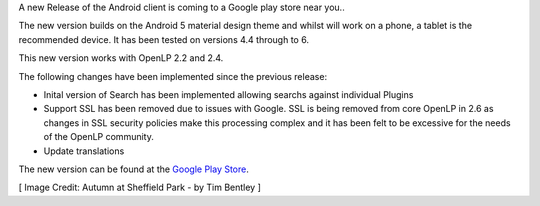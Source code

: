 .. title: Android 2-6 Release through Google Play Store
.. slug: 2016/11/21/android-2-6-release-through-google-play-store
.. date: 2016-11-21 17:00:50 UTC
.. tags:
.. link:
.. description:
.. type: text
.. previewimage: /cover-images/android-2-6_release.jpg

A new Release of the Android client is coming to a Google play store near you..

The new version builds on the Android 5 material design theme and whilst will work on a phone, a tablet is the recommended device.  It has been tested on versions 4.4 through to 6.

This new version works with OpenLP 2.2 and 2.4.

The following changes have been implemented since the previous release:

* Inital version of Search has been implemented allowing searchs against individual Plugins 
* Support SSL has been removed due to issues with Google.  SSL is being removed from core OpenLP in 2.6 as changes in SSL security policies make this processing complex and it has been felt to be excessive for the needs of the OpenLP community.
* Update translations


The new version can be found at the `Google Play Store`_.

[ Image Credit: Autumn at Sheffield Park - by Tim Bentley ]

.. _Google Play Store: https://play.google.com/store/apps/details?id=org.openlp.android2
